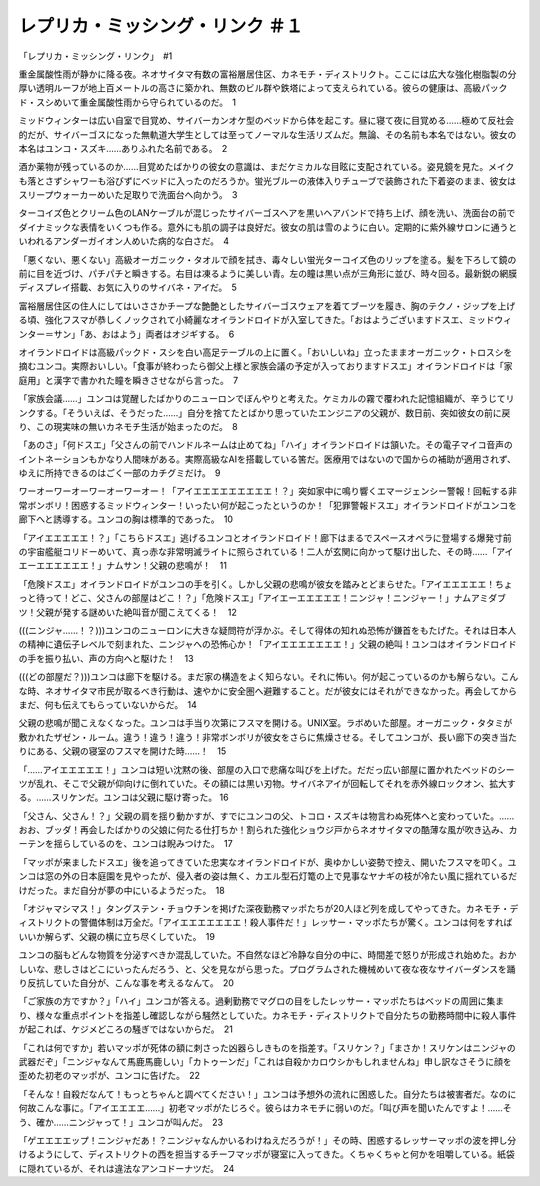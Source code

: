 =================================================
レプリカ・ミッシング・リンク ＃１
=================================================

「レプリカ・ミッシング・リンク」　#1

重金属酸性雨が静かに降る夜。ネオサイタマ有数の富裕層居住区、カネモチ・ディストリクト。ここには広大な強化樹脂製の分厚い透明ルーフが地上百メートルの高さに築かれ、無数のビル群や鉄塔によって支えられている。彼らの健康は、高級パックド・スシめいて重金属酸性雨から守られているのだ。　1

ミッドウィンターは広い自室で目覚め、サイバーカンオケ型のベッドから体を起こす。昼に寝て夜に目覚める……極めて反社会的だが、サイバーゴスになった無軌道大学生としては至ってノーマルな生活リズムだ。無論、その名前も本名ではない。彼女の本名はユンコ・スズキ……ありふれた名前である。　2

酒か薬物が残っているのか……目覚めたばかりの彼女の意識は、まだケミカルな目眩に支配されている。姿見鏡を見た。メイクも落とさずシャワーも浴びずにベッドに入ったのだろうか。蛍光ブルーの液体入りチューブで装飾された下着姿のまま、彼女はスリープウォーカーめいた足取りで洗面台へ向かう。　3

ターコイズ色とクリーム色のLANケーブルが混じったサイバーゴスヘアを黒いヘアバンドで持ち上げ、顔を洗い、洗面台の前でダイナミックな表情をいくつも作る。意外にも肌の調子は良好だ。彼女の肌は雪のように白い。定期的に紫外線サロンに通うといわれるアンダーガイオン人めいた病的な白さだ。　4

「悪くない、悪くない」高級オーガニック・タオルで顔を拭き、毒々しい蛍光ターコイズ色のリップを塗る。髪を下ろして鏡の前に目を近づけ、パチパチと瞬きする。右目は凍るように美しい青。左の瞳は黒い点が三角形に並び、時々回る。最新鋭の網膜ディスプレイ搭載、お気に入りのサイバネ・アイだ。　5

富裕層居住区の住人にしてはいささかチープな艶艶としたサイバーゴスウェアを着てブーツを履き、胸のテクノ・ジップを上げる頃、強化フスマが恭しくノックされて小綺麗なオイランドロイドが入室してきた。「おはようございますドスエ、ミッドウィンター＝サン」「あ、おはよう」両者はオジギする。　6

オイランドロイドは高級パックド・スシを白い高足テーブルの上に置く。「おいしいね」立ったままオーガニック・トロスシを摘むユンコ。実際おいしい。「食事が終わったら御父上様と家族会議の予定が入っておりますドスエ」オイランドロイドは「家庭用」と漢字で書かれた瞳を瞬きさせながら言った。　7

「家族会議……」ユンコは覚醒したばかりのニューロンでぼんやりと考えた。ケミカルの霧で覆われた記憶組織が、辛うじてリンクする。「そういえば、そうだった……」自分を捨てたとばかり思っていたエンジニアの父親が、数日前、突如彼女の前に戻り、この現実味の無いカネモチ生活が始まったのだ。　8

「あのさ」「何ドスエ」「父さんの前でハンドルネームは止めてね」「ハイ」オイランドロイドは頷いた。その電子マイコ音声のイントネーションもかなり人間味がある。実際高級なAIを搭載している筈だ。医療用ではないので国からの補助が適用されず、ゆえに所持できるのはごく一部のカチグミだけ。　9

ワーオーワーオーワーオーワーオー！「アイエエエエエエエエエ！？」突如家中に鳴り響くエマージェンシー警報！回転する非常ボンボリ！困惑するミッドウィンター！いったい何が起こったというのか！「犯罪警報ドスエ」オイランドロイドがユンコを廊下へと誘導する。ユンコの胸は標準的であった。　10

「アイエエエエエ！？」「こちらドスエ」逃げるユンコとオイランドロイド！廊下はまるでスペースオペラに登場する爆発寸前の宇宙艦艇コリドーめいて、真っ赤な非常明滅ライトに照らされている！二人が玄関に向かって駆け出した、その時……「アイエーエエエエエエ！」ナムサン！父親の悲鳴が！　11

「危険ドスエ」オイランドロイドがユンコの手を引く。しかし父親の悲鳴が彼女を踏みとどまらせた。「アイエエエエエ！ちょっと待って！どこ、父さんの部屋はどこ！？」「危険ドスエ」「アイエーエエエエエ！ニンジャ！ニンジャー！」ナムアミダブツ！父親が発する謎めいた絶叫音が聞こえてくる！　12

(((ニンジャ……！？)))ユンコのニューロンに大きな疑問符が浮かぶ。そして得体の知れぬ恐怖が鎌首をもたげた。それは日本人の精神に遺伝子レベルで刻まれた、ニンジャへの恐怖心か！「アイエエエエエエエ！」父親の絶叫！ユンコはオイランドロイドの手を振り払い、声の方向へと駆けた！　13

(((どの部屋だ？)))ユンコは廊下を駆ける。まだ家の構造をよく知らない。それに怖い。何が起こっているのかも解らない。こんな時、ネオサイタマ市民が取るべき行動は、速やかに安全圏へ避難すること。だが彼女にはそれができなかった。再会してからまだ、何も伝えてもらっていないからだ。　14

父親の悲鳴が聞こえなくなった。ユンコは手当り次第にフスマを開ける。UNIX室。ラボめいた部屋。オーガニック・タタミが敷かれたザゼン・ルーム。違う！違う！違う！非常ボンボリが彼女をさらに焦燥させる。そしてユンコが、長い廊下の突き当たりにある、父親の寝室のフスマを開けた時……！　15

「……アイエエエエエ！」ユンコは短い沈黙の後、部屋の入口で悲痛な叫びを上げた。だだっ広い部屋に置かれたベッドのシーツが乱れ、そこで父親が仰向けに倒れていた。その額には黒い刃物。サイバネアイが回転してそれを赤外線ロックオン、拡大する。……スリケンだ。ユンコは父親に駆け寄った。 16

「父さん、父さん！？」父親の肩を揺り動かすが、すでにユンコの父、トコロ・スズキは物言わぬ死体へと変わっていた。……おお、ブッダ！再会したばかりの父娘に何たる仕打ちか！割られた強化ショウジ戸からネオサイタマの酷薄な風が吹き込み、カーテンを揺らしているのを、ユンコは睨みつけた。　17

「マッポが来ましたドスエ」後を追ってきていた忠実なオイランドロイドが、奥ゆかしい姿勢で控え、開いたフスマを叩く。ユンコは窓の外の日本庭園を見やったが、侵入者の姿は無く、カエル型石灯篭の上で見事なヤナギの枝が冷たい風に揺れているだけだった。まだ自分が夢の中にいるようだった。　18

「オジャマシマス！」タングステン・チョウチンを掲げた深夜勤務マッポたちが20人ほど列を成してやってきた。カネモチ・ディストリクトの警備体制は万全だ。「アイエエエエエエエ！殺人事件だ！」レッサー・マッポたちが驚く。ユンコは何をすればいいか解らず、父親の横に立ち尽くしていた。　19

ユンコの脳もどんな物質を分泌すべきか混乱していた。不自然なほど冷静な自分の中に、時間差で怒りが形成され始めた。おかしいな、悲しさはどこにいったんだろう、と、父を見ながら思った。プログラムされた機械めいて夜な夜なサイバーダンスを踊り反抗していた自分が、こんな事を考えるなんて。　20

「ご家族の方ですか？」「ハイ」ユンコが答える。過剰勤務でマグロの目をしたレッサー・マッポたちはベッドの周囲に集まり、様々な重点ポイントを指差し確認しながら騒然としていた。カネモチ・ディストリクトで自分たちの勤務時間中に殺人事件が起これば、ケジメどころの騒ぎではないからだ。　21

「これは何ですか」若いマッポが死体の額に刺さった凶器らしきものを指差す。「スリケン？」「まさか！スリケンはニンジャの武器だぞ」「ニンジャなんて馬鹿馬鹿しい」「カトゥーンだ」「これは自殺かカロウシかもしれませんね」申し訳なさそうに顔を歪めた初老のマッポが、ユンコに告げた。　22

「そんな！自殺だなんて！もっとちゃんと調べてください！」ユンコは予想外の流れに困惑した。自分たちは被害者だ。なのに何故こんな事に。「アイエエエエ……」初老マッポがたじろぐ。彼らはカネモチに弱いのだ。「叫び声を聞いたんですよ！……そう、確か……ニンジャって！」ユンコが叫んだ。　23

「ゲエエエエップ！ニンジャだあ！？ニンジャなんかいるわけねえだろうが！」その時、困惑するレッサーマッポの波を押し分けるようにして、ディストリクトの西を担当するチーフマッポが寝室に入ってきた。くちゃくちゃと何かを咀嚼している。紙袋に隠れているが、それは違法なアンコドーナツだ。　24


